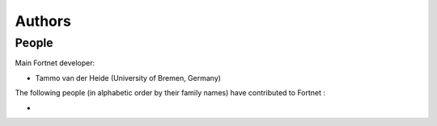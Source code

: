 *******
Authors
*******


People
======

Main Fortnet developer:

* Tammo van der Heide (University of Bremen, Germany)

The following people (in alphabetic order by their family names) have
contributed to Fortnet :

*

